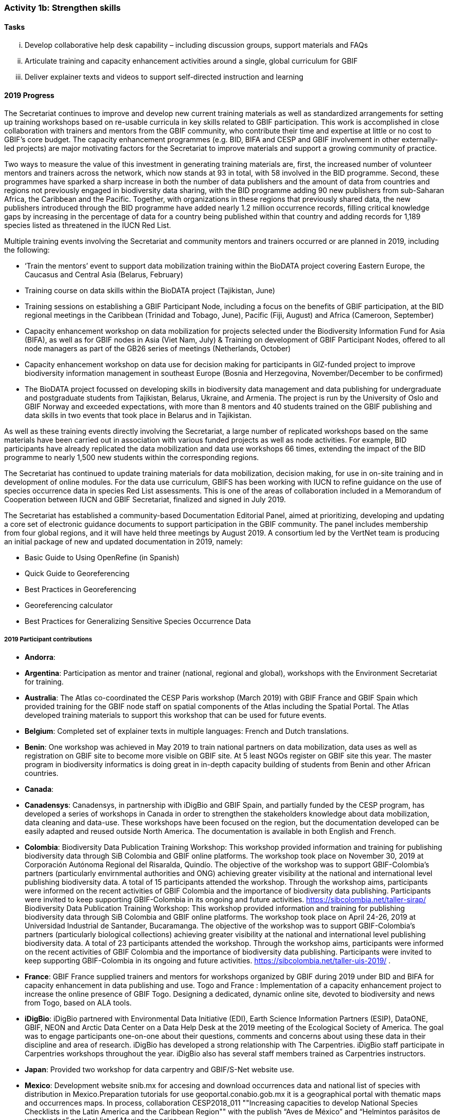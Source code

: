=== Activity 1b: Strengthen skills

==== Tasks
[lowerroman]
. Develop collaborative help desk capability – including discussion groups, support materials and FAQs
. Articulate training and capacity enhancement activities around a single, global curriculum for GBIF
. Deliver explainer texts and videos to support self-directed instruction and learning

==== 2019 Progress

The Secretariat continues to improve and develop new current training materials as well as standardized arrangements for setting up training workshops based on re-usable curricula in key skills related to GBIF participation. This work is accomplished in close collaboration with trainers and mentors from the GBIF community, who contribute their time and expertise at little or no cost to GBIF’s core budget. The capacity enhancement programmes (e.g. BID, BIFA and CESP and GBIF involvement in other externally-led projects) are major motivating factors for the Secretariat to improve materials and support a growing community of practice.

Two ways to measure the value of this investment in generating training materials are, first, the increased number of volunteer mentors and trainers across the network, which now stands at 93 in total, with 58 involved in the BID programme. Second, these programmes have sparked a sharp increase in both the number of data publishers and the amount of data from countries and regions not previously engaged in biodiversity data sharing, with the BID programme adding 90 new publishers from sub-Saharan Africa, the Caribbean and the Pacific. Together, with organizations in these regions that previously shared data, the new publishers introduced through the BID programme have added nearly 1.2 million occurrence records, filling critical knowledge gaps by increasing in the percentage of data for a country being published within that country and adding records for 1,189 species listed as threatened in the IUCN Red List.

Multiple training events involving the Secretariat and community mentors and trainers occurred or are planned in 2019, including the following:

* ‘Train the mentors’ event to support data mobilization training within the BioDATA project covering Eastern Europe, the Caucasus and Central Asia (Belarus, February)
* Training course on data skills within the BioDATA project (Tajikistan, June)
* Training sessions on establishing a GBIF Participant Node, including a focus on the benefits of GBIF participation, at the BID regional meetings in the Caribbean (Trinidad and Tobago, June), Pacific (Fiji, August) and Africa (Cameroon, September)
* Capacity enhancement workshop on data mobilization for projects selected under the Biodiversity Information Fund for Asia (BIFA), as well as for GBIF nodes in Asia (Viet Nam, July)
& Training on development of GBIF Participant Nodes, offered to all node managers as part of the GB26 series of meetings (Netherlands, October)
* Capacity enhancement workshop on data use for decision making for participants in GIZ-funded project to improve biodiversity information management in southeast Europe (Bosnia and Herzegovina, November/December to be confirmed)
* The BioDATA project focussed on developing skills in biodiversity data management and data publishing for undergraduate and postgraduate students from Tajikistan, Belarus, Ukraine, and Armenia. The project is run by the University of Oslo and GBIF Norway and exceeded expectations, with more than 8 mentors and 40 students trained on the GBIF publishing and data skills in two events that took place in Belarus and in Tajikistan.

As well as these training events directly involving the Secretariat, a large number of replicated workshops based on the same materials have been carried out in association with various funded projects as well as node activities. For example, BID participants have already replicated the data mobilization and data use workshops 66 times, extending the impact of the BID programme to nearly 1,500 new students within the corresponding regions.

The Secretariat has continued to update training materials for data mobilization, decision making, for use in on-site training and in development of online modules. For the data use curriculum, GBIFS has been working with IUCN to refine guidance on the use of species occurrence data in species Red List assessments. This is one of the areas of collaboration included in a Memorandum of Cooperation between IUCN and GBIF Secretariat, finalized and signed in July 2019.

The Secretariat has established a community-based Documentation Editorial Panel, aimed at prioritizing, developing and updating a core set of electronic guidance documents to support participation in the GBIF community. The panel includes membership from four global regions, and it will have held three meetings by August 2019. A consortium led by the VertNet team is producing an initial package of new and updated documentation in 2019, namely:

* Basic Guide to Using OpenRefine (in Spanish)
* Quick Guide to Georeferencing
* Best Practices in Georeferencing
* Georeferencing calculator
* Best Practices for Generalizing Sensitive Species Occurrence Data

===== 2019 Participant contributions

* *Andorra*: 

* *Argentina*: Participation as mentor and trainer (national, regional and global), workshops with the Environment Secretariat for training.

* *Australia*: The Atlas co-coordinated the CESP Paris workshop (March 2019) with GBIF France and GBIF Spain which provided training for the GBIF node staff on spatial components of the Atlas including the Spatial Portal. The Atlas developed training materials to support this workshop that can be used for future events. 

* *Belgium*: Completed set of explainer texts in multiple languages: French and Dutch translations.

* *Benin*: One workshop was achieved in May 2019 to train national partners on data mobilization, data uses as well as registration on GBIF site to become more visible on GBIF site. At 5 least NGOs register on GBIF site this year. The master program in biodiversity informatics is doing great in in-depth capacity building of students from Benin and other African countries.

* *Canada*: 

* *Canadensys*: Canadensys, in partnership with iDigBio and GBIF Spain, and partially funded by the CESP program, has developed a series of workshops in Canada in order to strengthen the stakeholders knowledge about data mobilization, data cleaning and data-use. These workshops have been focused on the region, but  the documentation developed can be easily adapted and reused outside North America. The documentation is available in both English and French.

* *Colombia*: Biodiversity Data Publication Training Workshop: This workshop provided information and training for publishing biodiversity data through SiB Colombia and GBIF online platforms. The workshop took place on November 30, 2019 at Corporación Autónoma Regional del Risaralda, Quindío. The objective of the workshop was to support GBIF-Colombia’s partners (particularly envirnmental authorities and ONG) achieving greater visibility at the national and international level publishing biodiversity data.
A total of 15 participants attended the workshop. Through the workshop aims, participants were informed on the recent activities of GBIF Colombia and the importance of biodiversity data publishing. Participants were invited to keep supporting GBIF-Colombia in its ongoing and future activities. https://sibcolombia.net/taller-sirap/ Biodiversity Data Publication Training Workshop: This workshop provided information and training for publishing biodiversity data through SiB Colombia and GBIF online platforms. The workshop took place on April 24-26, 2019 at Universidad Industrial de Santander, Bucaramanga. The objective of the workshop was to support GBIF-Colombia’s partners (particularly biological collections) achieving greater visibility at the national and international level publishing biodiversity data. A total of 23 participants attended the workshop. Through the workshop aims, participants were informed on the recent activities of GBIF Colombia and the importance of biodiversity data publishing. Participants were invited to keep supporting GBIF-Colombia in its ongoing and future activities. https://sibcolombia.net/taller-uis-2019/ .

* *France*: GBIF France supplied trainers and mentors for workshops organized by GBIF during 2019 under BID and BIFA for capacity enhancement in data publishing and use. Togo and France : Implementation of a capacity enhancement project to increase the online presence of GBIF Togo. Designing a dedicated, dynamic online site, devoted to biodiversity and news from Togo, based on ALA tools.

* *iDigBio*: iDigBio partnered with Environmental Data Initiative (EDI), Earth Science Information Partners (ESIP), DataONE, GBIF, NEON and Arctic Data Center on a Data Help Desk at the 2019 meeting of the Ecological Society of America. The goal was to engage participants one-on-one about their questions, comments and concerns about using these data in their discipline and area of research. iDigBio has developed a strong relationship with The Carpentries. iDigBio staff participate in Carpentries workshops throughout the year. iDigBio also has several staff members trained as Carpentries instructors.

* *Japan*: Provided two workshop for data carpentry and GBIF/S-Net website use.

* *Mexico*: Development website snib.mx for accesing and download occurrences data  and national list of species with distribution in Mexico.Preparation tutorials for use geoportal.conabio.gob.mx it is a geographical portal with thematic maps and occurrences maps.
In process, collaboration CESP2018_011 ""Increasing capacities to develop National Species Checklists in the Latin America and the Caribbean Region""  with the publish “Aves de México” and “Helmintos parásitos de vertebrados” national list of Mexican species.

* *Naturalis Biodiversity Center*: Naturalis contributed to training and capacity enhancement activities using GBIF training materials in the COST Action MOBILISE.

* *Netherlands*: NLBIF has motivated data providers to take more responsibility for their data and manage their data on the NLBIF IPT or start hosting their own IPT.

* *Norway*:BioDATA is a three-year project (2018-2021) managed by GBIF Norway in collaboration with the Norwegian Research School in Biosystematics (ForBio) and the GBIF Secretariat, that is funded by the Norwegian Agency for International Cooperation and Quality Enhancement in Higher Education (DIKU). BioDATA build biodiversity data management skills across the former Soviet Union region and includes partners, students, and training events in Belarus, Tajikistan, Armenia, Ukraine and Norway (see also Activity 1e). BioDATA is reusing GBIF BID training materials and have completed the translation of the training curriculum to Russian together with the GBIF.ru team. A light-weight Raspberry Pi IPT server was developed for BioDATA training purposes at venues with unstable and low bandwidth Internet connections (See also activity 1e and 3b).

**South Africa*: SANBI-GBIF is recruiting a Biodiversity Informatics Support Officer to support training and engagement portfolio of work. This will support national and regional efforts and tie into GBIF helpdesk requirements as needed.

* *Spain*: The e-learning platform of GBIF.ES has been used to host training modules for BIF and BIFA programmes, as well as for other capacity programmes within the network such as Biodiversity Data Management Skills for Students (BioDATA) and Biodiversity Information Management and Reporting (BIMR), reaching communities in Eurasia and South-East Europe respectively. GBIF Argentina has also used our e-learning platform to offer a course on biodiversity data quality and publication. We trained staff from Secretariat in using the Spanish e-learning platform. GBIF Spain is organizing an online workshop on R open to be run in November 2019 addressed to the national and international community. GBIF Spain co-coordinated with ALA and GBIF France the Living Atlas International Workshop that took place in Paris (March 2019) and used our informatics infrastructure to test the exercises.

* *Sweden*: Representatives from GBIF-Sweden has participated in BID activities as Trainers and mentors (South Africa, Russia, TRinidad/Fiji/Cameroun, the Netherlands (GB26).

* *United States*: Contributed to Marine Biodiversity Observation Network Pole to Pole workshop to train Central and South American country representatives in aligning data to Darwin Core and sharing via IPT.

* *Zimbabwe*: Trained stakeholders (data holders and data users) on GBIF data access - January 2019.

==== 2020 Work items

* Develop joint training resources combining GBIF data mobilization and DNA barcoding, and support pilot workshop with BOLD, CBD and GBIF (€20,000).
* Explore opportunities for additional training workshops on data use for decision making.
* The BioDATA project will continue to train students in Armenia and in Ukraine in 2020, and plans for BioDATA II project are in place to further increase the geographic coverage in Northern and Central Asia and Southern Caucasus.
* Following the recommendations of the community-based Documentation Editorial Panel, continue to commission new documentation, based on late 2019 review and prioritization framework (€30,000).
* Consolidate online e-learning platform with training resources, to make the modules on data mobilization, data use for decision making and nodes training fully functional as self-instruction modules. Use external contracts for some components as necessary. Develop a strategy to meet future demand for on-site, moderated and self-instructed training. Work in collaboration with key partners, including GBIF nodes, the pool of volunteer trainers and mentors, Nodes Steering Group and numerous international partner projects (€20,000).

===== 2020 Participant plans

* *Australia*: Attendance and involvement in future workshops and efforts to improve documentation.

* *Argentina*: Participation as mentor and trainer (national, regional and global), (start to) publish the National Biodiversity Inventory of the Environment Secretariat on the ALA Portal of Argentina.

* *Belgium*: Complete set of explainer texts in multiple languages: French and Dutch translations.

* *Benin*: "Capacity building through workshops and in the framework of the master program in biodiversity informatics Data mobilization Data uses.

* *Canada*: 

* *Canadensys*: Canadensys will continue to work on developing the documentation about data-cleaning, publication and data-use. This documentation will be published on our community page (https://community.canadensys.net/) but will be available to reuse for other institutions or nodes. This documentation will probably be published as short blog post on specific topics.

* *Colombia*: 
 

* *France*: GBIF France will continue support for capacity enhancement activities and  workshops. 

* *iDigBio*: iDigBio will continue its collaboration and relationship with The Carpentries. iDigBio has several workshops, webinars, symposia, and other events planned.

* *Japan*: Provide two workshop for data carpentry and more usecases to be collected.

** Mexico*: 

* *Naturalis Biodiversity Center*: Further training and capacity enhancement activities will be organised through the COST Action MOBILISE.

* *Netherlands*: The 2019 activities on 1b will be continued.

* *Norway*:BioDATA will during 2020 organize data mobilization training events in Armenia (April 2020) and in Ukraine (October 2020).

* *South Africa*: SANBI-GBIF will continue to conduct training workshops and develop communities of practice in identified biodiversity informatics areas.

* *Spain*: We will replicate the Data Use For Decision Making workshop for the Iberoamerican community in coordination with other nodes from the region. We will continue to provide support for GBIF coordinated training through our e-learning platform, as well as for other members of the network (e.g. GBIF South Africa). We will work together with the Secretariat to expand the functionalities of the GBIF.ES e-learning platform. We will attend and support future workshops and efforts to improve documentation around the Living Atlases platform.

* *Sweden*: Experiences gained from the above will be integrated in educational and outreach activities nationally and elsewhere. Participation in the development of biodiversity informatics training curriculae will continue.

* *United States*: USGS will continue to participate as a teacher in workshops and meetings to advance data curation skills globally and across domains.

* *Zimbabwe*: Data mobilisation workshop in January 2020 Data access workshop in March 2020


==== Rationale

The strengthening of personal skills through international collaboration has been one of the great successes of the GBIF global network. During this implementation period, GBIF must build on this past experience (including the support mechanisms developed for the BID programme) to reinforce efficient training and capacity enhancement across the network.

Central to this is the development of a collaborative help desk capability and the alignment of relevant aspects of national training initiatives with a global curriculum to facilitate direct reuse of resources.

==== Approach

To strengthen key skills, GBIF needs to develop and maintain a comprehensive set of clear reference information and training materials that support all GBIF audiences. Since 2016, the Secretariat has been upgrading documentation to deliver this comprehensive resource, first via concise explanatory text materials (including numerous translations by network members into French, Portuguese, Spanish, Chinese, Japanese and Russian). Some of these text materials will be supported by short videos that present key functional and operational aspects of GBIF. The aim is to deliver a structured set of short, clear, current and complete documents that enable GBIF stakeholders to gain an understanding of relevant aspects of GBIF’s work quickly, including formal Participation, establishing a national or thematic node, planning digitization, mobilizing data, discovering and using data, citing data, among others. This work complements significant activity among Participants to produce information and training materials relevant to particular audiences.

GBIF will organize all these materials to form a curriculum that builds and supports the skills and activities identified in GBIF’s self-assessment tools for nodes and data holders. A core set of these resources should provide new stakeholders with an effective introduction to GBIF’s structure, roles, approaches and solutions. Other more technical resources will provide the additional detail needed by those working in specific areas like digitization, data publishing and use of GBIF-mediated data. The Secretariat will coordinate ongoing maintenance and updates to this curriculum with contributions and translations from the network.
